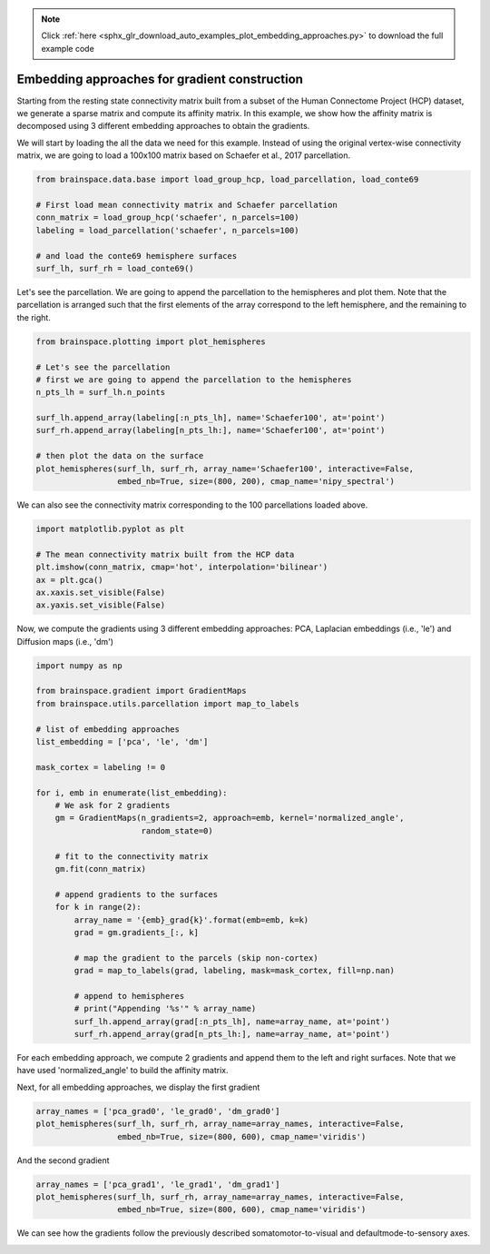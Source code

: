 .. note::
    :class: sphx-glr-download-link-note

    Click :ref:`here <sphx_glr_download_auto_examples_plot_embedding_approaches.py>` to download the full example code
.. rst-class:: sphx-glr-example-title

.. _sphx_glr_auto_examples_plot_embedding_approaches.py:


Embedding approaches for gradient construction
=================================================
Starting from the resting state connectivity matrix built  from a subset of the
Human Connectome Project (HCP) dataset, we generate a sparse matrix and compute
its affinity matrix. In this example, we show how the affinity matrix is
decomposed using 3 different embedding approaches to obtain the gradients.

We will start by loading the all the data we need for this example. Instead of
using the original vertex-wise connectivity matrix, we are going to load a
100x100 matrix based on Schaefer et al., 2017 parcellation.


.. code-block:: default


    from brainspace.data.base import load_group_hcp, load_parcellation, load_conte69

    # First load mean connectivity matrix and Schaefer parcellation
    conn_matrix = load_group_hcp('schaefer', n_parcels=100)
    labeling = load_parcellation('schaefer', n_parcels=100)

    # and load the conte69 hemisphere surfaces
    surf_lh, surf_rh = load_conte69()








Let's see the parcellation. We are going to append the parcellation to the
hemispheres and plot them. Note that the parcellation is arranged such that
the first elements of the array correspond to the left hemisphere, and the
remaining to the right.


.. code-block:: default


    from brainspace.plotting import plot_hemispheres

    # Let's see the parcellation
    # first we are going to append the parcellation to the hemispheres
    n_pts_lh = surf_lh.n_points

    surf_lh.append_array(labeling[:n_pts_lh], name='Schaefer100', at='point')
    surf_rh.append_array(labeling[n_pts_lh:], name='Schaefer100', at='point')

    # then plot the data on the surface
    plot_hemispheres(surf_lh, surf_rh, array_name='Schaefer100', interactive=False,
                     embed_nb=True, size=(800, 200), cmap_name='nipy_spectral')



.. image:: ../python_doc/examples_figs/ex0_fig0.png
   :scale: 70%
   :align: center




We can also see the connectivity matrix corresponding to the 100
parcellations loaded above.


.. code-block:: default


    import matplotlib.pyplot as plt

    # The mean connectivity matrix built from the HCP data
    plt.imshow(conn_matrix, cmap='hot', interpolation='bilinear')
    ax = plt.gca()
    ax.xaxis.set_visible(False)
    ax.yaxis.set_visible(False)





.. * .. image:: /auto_examples/images/sphx_glr_plot_embedding_approaches_001.png
.. *     :class: sphx-glr-single-img

.. image:: ../python_doc/examples_figs/ex0_fig1.png
   :scale: 70%
   :align: center


Now, we compute the gradients using 3 different embedding approaches: PCA,
Laplacian embeddings (i.e., 'le') and Diffusion maps (i.e., 'dm')


.. code-block:: default


    import numpy as np

    from brainspace.gradient import GradientMaps
    from brainspace.utils.parcellation import map_to_labels

    # list of embedding approaches
    list_embedding = ['pca', 'le', 'dm']

    mask_cortex = labeling != 0

    for i, emb in enumerate(list_embedding):
        # We ask for 2 gradients
        gm = GradientMaps(n_gradients=2, approach=emb, kernel='normalized_angle',
                          random_state=0)

        # fit to the connectivity matrix
        gm.fit(conn_matrix)

        # append gradients to the surfaces
        for k in range(2):
            array_name = '{emb}_grad{k}'.format(emb=emb, k=k)
            grad = gm.gradients_[:, k]

            # map the gradient to the parcels (skip non-cortex)
            grad = map_to_labels(grad, labeling, mask=mask_cortex, fill=np.nan)

            # append to hemispheres
            # print("Appending '%s'" % array_name)
            surf_lh.append_array(grad[:n_pts_lh], name=array_name, at='point')
            surf_rh.append_array(grad[n_pts_lh:], name=array_name, at='point')








For each embedding approach, we compute 2 gradients and append them to the
left and right surfaces. Note that we have used 'normalized_angle' to build
the affinity matrix.

Next, for all embedding approaches, we display the first gradient


.. code-block:: default


    array_names = ['pca_grad0', 'le_grad0', 'dm_grad0']
    plot_hemispheres(surf_lh, surf_rh, array_name=array_names, interactive=False,
                     embed_nb=True, size=(800, 600), cmap_name='viridis')




.. image:: ../python_doc/examples_figs/ex0_fig2.png
   :scale: 70%
   :align: center



And the second gradient


.. code-block:: default


    array_names = ['pca_grad1', 'le_grad1', 'dm_grad1']
    plot_hemispheres(surf_lh, surf_rh, array_name=array_names, interactive=False,
                     embed_nb=True, size=(800, 600), cmap_name='viridis')


.. image:: ../python_doc/examples_figs/ex0_fig3.png
   :scale: 70%
   :align: center





We can see how the gradients follow the previously described
somatomotor-to-visual and defaultmode-to-sensory axes.


.. rst-class:: sphx-glr-timing

   **Total running time of the script:** ( 0 minutes  3.093 seconds)


.. _sphx_glr_download_auto_examples_plot_embedding_approaches.py:


.. only :: html

 .. container:: sphx-glr-footer
    :class: sphx-glr-footer-example



  .. container:: sphx-glr-download

     :download:`Download Python source code: plot_embedding_approaches.py <plot_embedding_approaches.py>`



  .. container:: sphx-glr-download

     :download:`Download Jupyter notebook: plot_embedding_approaches.ipynb <plot_embedding_approaches.ipynb>`


.. only:: html

 .. rst-class:: sphx-glr-signature

    `Gallery generated by Sphinx-Gallery <https://sphinx-gallery.github.io>`_
